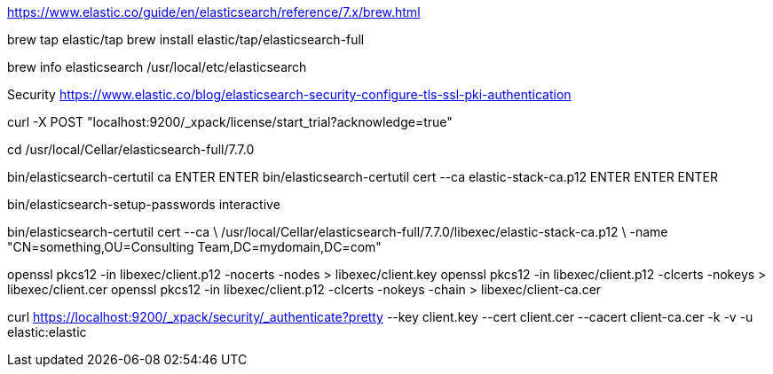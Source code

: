 https://www.elastic.co/guide/en/elasticsearch/reference/7.x/brew.html

brew tap elastic/tap
brew install elastic/tap/elasticsearch-full

brew info elasticsearch
/usr/local/etc/elasticsearch


Security
https://www.elastic.co/blog/elasticsearch-security-configure-tls-ssl-pki-authentication

curl -X POST "localhost:9200/_xpack/license/start_trial?acknowledge=true"

cd /usr/local/Cellar/elasticsearch-full/7.7.0

bin/elasticsearch-certutil ca
ENTER ENTER
bin/elasticsearch-certutil cert --ca elastic-stack-ca.p12
ENTER ENTER ENTER

bin/elasticsearch-setup-passwords interactive

bin/elasticsearch-certutil cert --ca \
/usr/local/Cellar/elasticsearch-full/7.7.0/libexec/elastic-stack-ca.p12 \
-name "CN=something,OU=Consulting Team,DC=mydomain,DC=com"

openssl pkcs12 -in libexec/client.p12 -nocerts -nodes > libexec/client.key
openssl pkcs12 -in libexec/client.p12 -clcerts -nokeys > libexec/client.cer
openssl pkcs12 -in libexec/client.p12 -clcerts -nokeys -chain > libexec/client-ca.cer

curl https://localhost:9200/_xpack/security/_authenticate?pretty --key client.key --cert client.cer --cacert client-ca.cer -k -v -u elastic:elastic

